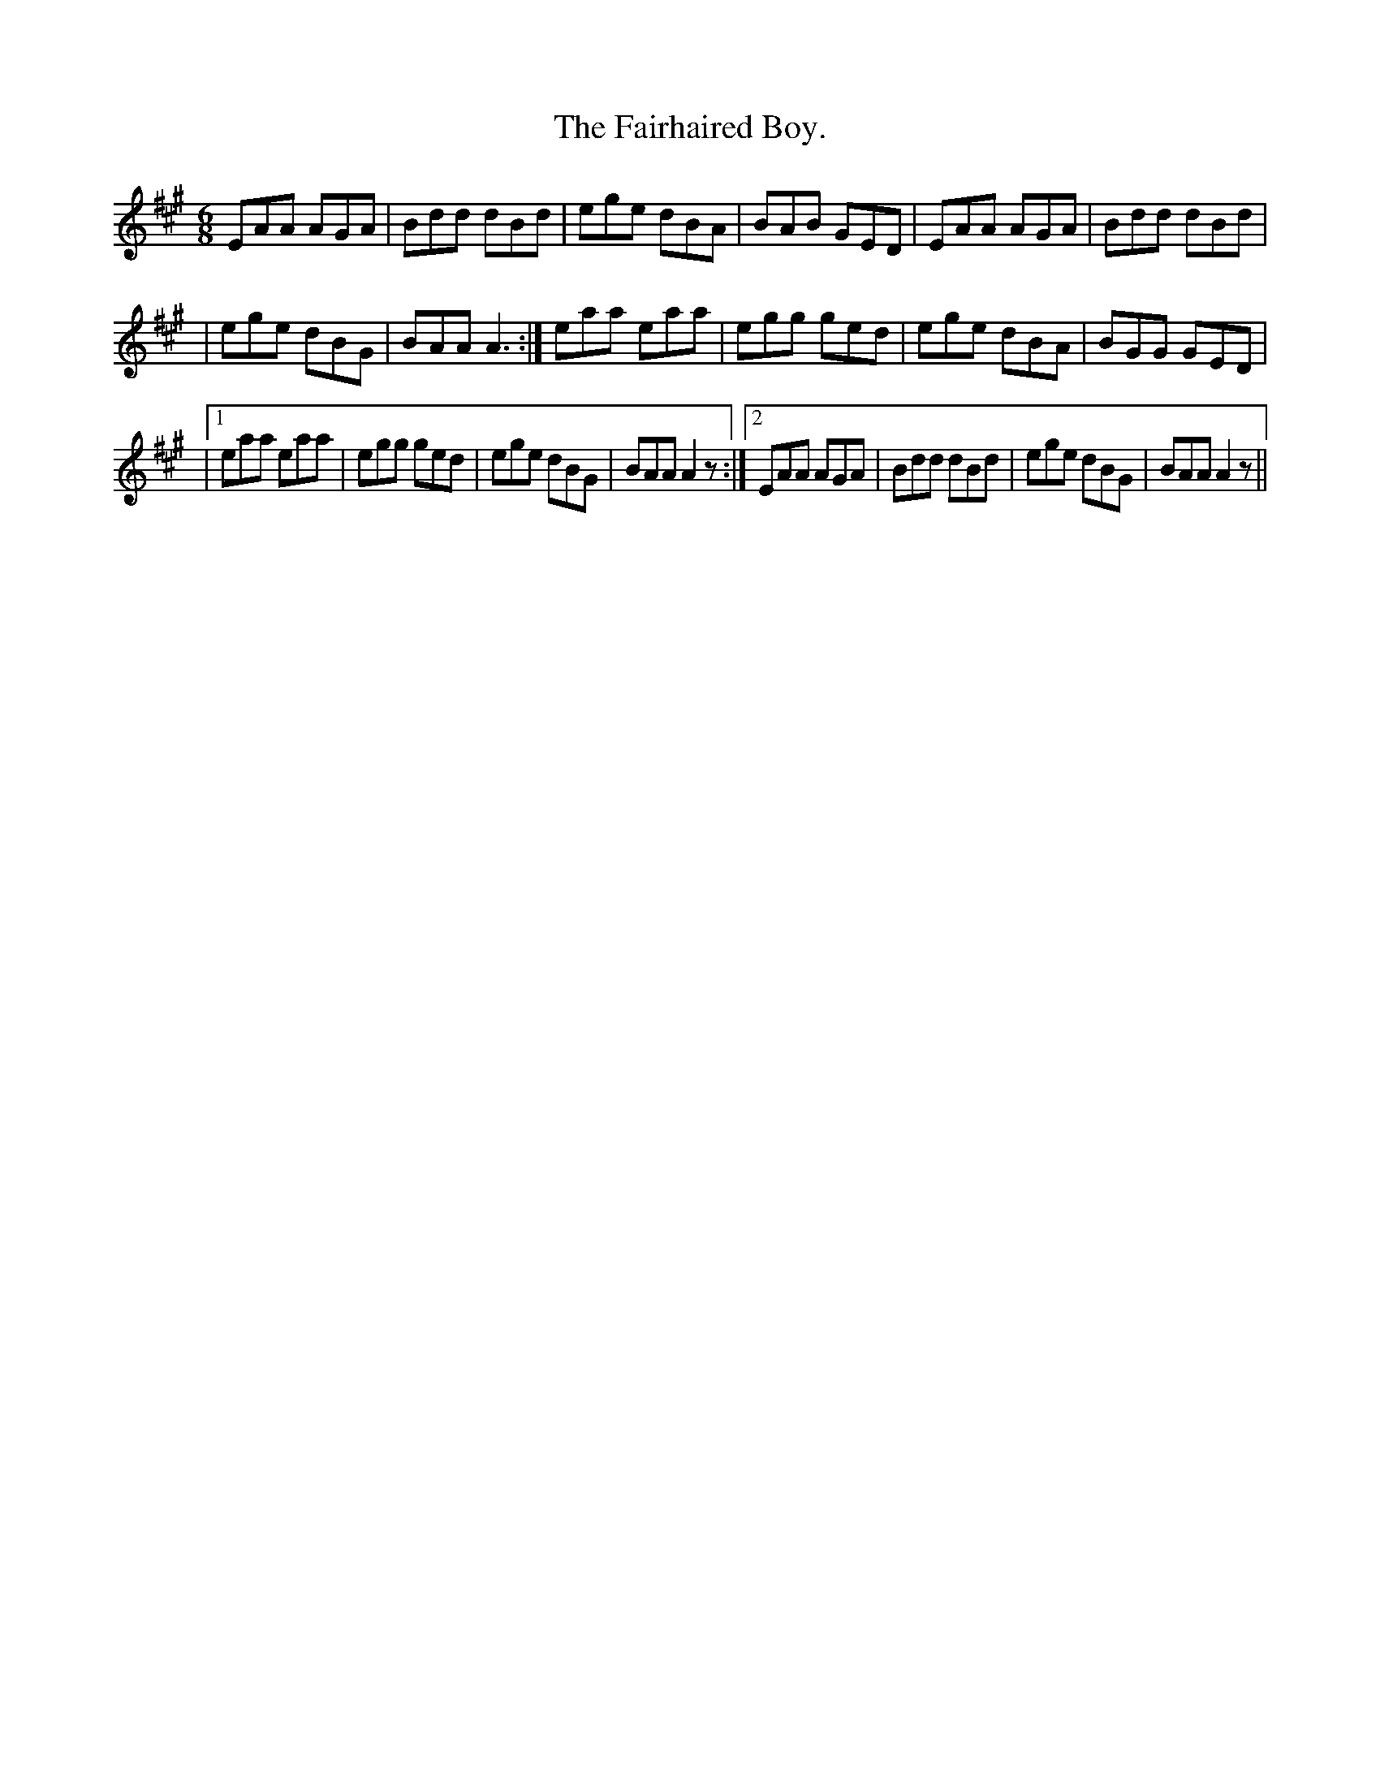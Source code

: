 X:924
T:The Fairhaired Boy.
B:O'Neill's 924
N:"collected by Beamish."
M:6/8
R:Jig
L:1/8
K:A
EAA AGA | Bdd dBd | ege dBA | BAB GED | EAA AGA | Bdd dBd |
| ege dBG | BAA A3 :| eaa eaa | egg ged | ege dBA | BGG GED |
|1 eaa eaa | egg ged | ege dBG | BAA A2 z :|2 EAA AGA |\
Bdd dBd | ege dBG | BAA A2 z ||
